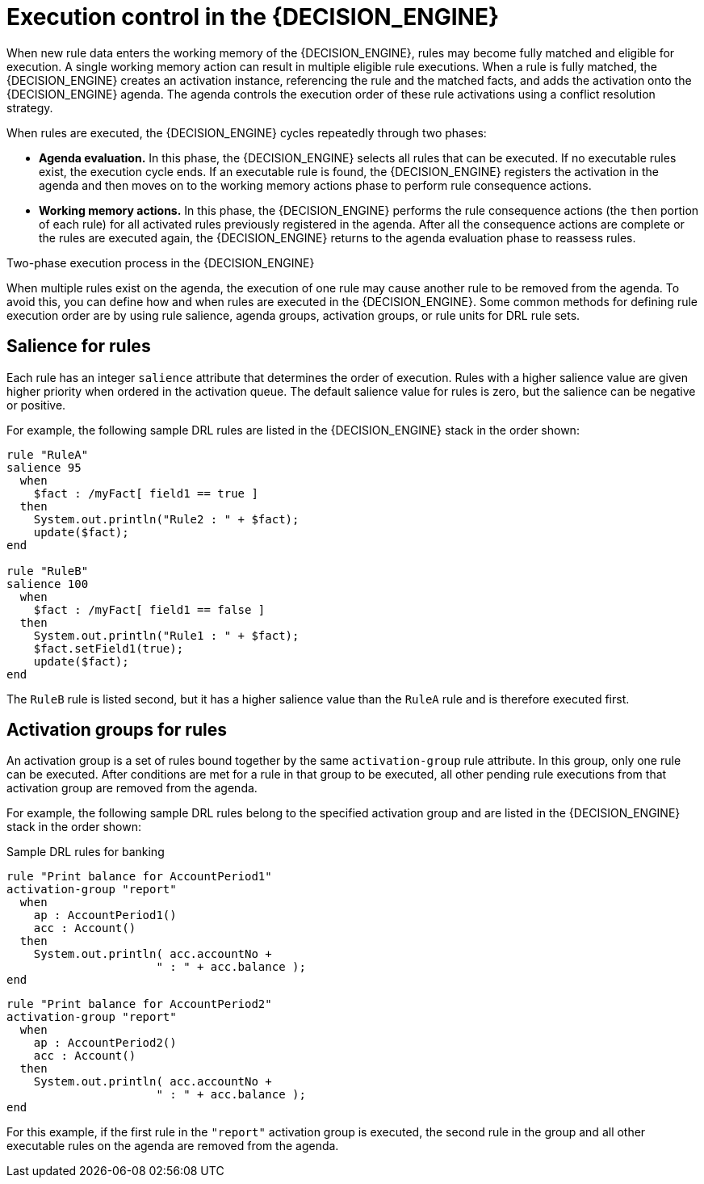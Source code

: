 [id='con-execution-control_{context}']
= Execution control in the {DECISION_ENGINE}

When new rule data enters the working memory of the {DECISION_ENGINE}, rules may become fully matched and eligible for execution. A single working memory action can result in multiple eligible rule executions. When a rule is fully matched, the {DECISION_ENGINE} creates an activation instance, referencing the rule and the matched facts, and adds the activation onto the {DECISION_ENGINE} agenda. The agenda controls the execution order of these rule activations using a conflict resolution strategy.

When rules are executed, the {DECISION_ENGINE} cycles repeatedly through two phases:

* *Agenda evaluation.* In this phase, the {DECISION_ENGINE} selects all rules that can be executed. If no executable rules exist, the execution cycle ends. If an executable rule is found, the {DECISION_ENGINE} registers the activation in the agenda and then moves on to the working memory actions phase to perform rule consequence actions.
* *Working memory actions.* In this phase, the {DECISION_ENGINE} performs the rule consequence actions (the `then` portion of each rule) for all activated rules previously registered in the agenda. After all the consequence actions are complete or the rules are executed again, the {DECISION_ENGINE} returns to the agenda evaluation phase to reassess rules.

.Two-phase execution process in the {DECISION_ENGINE}
ifdef::KOGITO-COMM[]
image::kogito/decision-engine/Two_Phase.png[align="center"]
endif::[]
ifdef::KOGITO[]
image::kogito/decision-engine/Two_Phase_enterprise.png[align="center"]
endif::[]

When multiple rules exist on the agenda, the execution of one rule may cause another rule to be removed from the agenda. To avoid this, you can define how and when rules are executed in the {DECISION_ENGINE}. Some common methods for defining rule execution order are by using rule salience, agenda groups, activation groups, or rule units for DRL rule sets.

== Salience for rules

Each rule has an integer `salience` attribute that determines the order of execution. Rules with a higher salience value are given higher priority when ordered in the activation queue. The default salience value for rules is zero, but the salience can be negative or positive.

For example, the following sample DRL rules are listed in the {DECISION_ENGINE} stack in the order shown:

[source]
----
rule "RuleA"
salience 95
  when
    $fact : /myFact[ field1 == true ]
  then
    System.out.println("Rule2 : " + $fact);
    update($fact);
end

rule "RuleB"
salience 100
  when
    $fact : /myFact[ field1 == false ]
  then
    System.out.println("Rule1 : " + $fact);
    $fact.setField1(true);
    update($fact);
end
----

The `RuleB` rule is listed second, but it has a higher salience value than the `RuleA` rule and is therefore executed first.

////
//Excluded per recommendation by Edoardo, since replaced by rule units. (Stetson, 9 Mar 2020)
== Agenda groups for rules

An agenda group is a set of rules bound together by the same `agenda-group` rule attribute. Agenda groups partition rules on the {DECISION_ENGINE} agenda. At any one time, only one group has a _focus_ that gives that group of rules priority for execution before rules in other agenda groups. You determine the focus with a `setFocus()` call for the agenda group. You can also define rules with an `auto-focus` attribute so that the next time the rule is activated, the focus is automatically given to the entire agenda group to which the rule is assigned.

Each time the `setFocus()` call is made in a Java application, the {DECISION_ENGINE} adds the specified agenda group to the top of the rule stack. The default agenda group `"MAIN"` contains all rules that do not belong to a specified agenda group and is executed first in the stack unless another group has the focus.

For example, the following sample DRL rules belong to specified agenda groups and are listed in the {DECISION_ENGINE} stack in the order shown:

.Sample DRL rules for banking application
[source]
----
rule "Increase balance for credits"
  agenda-group "calculation"
when
  ap : AccountPeriod()
  acc : Account( $accountNo : accountNo )
  CashFlow( type == CREDIT,
            accountNo == $accountNo,
            date >= ap.start && <= ap.end,
            $amount : amount )
then
  acc.balance  += $amount;
end
----

[source]
----
rule "Print balance for AccountPeriod"
  agenda-group "report"
when
  ap : AccountPeriod()
  acc : Account()
then
  System.out.println( acc.accountNo +
                      " : " + acc.balance );
end
----

For this example, the rules in the `"report"` agenda group must always be executed first and the rules in the `"calculation"` agenda group must always be executed second. Any remaining rules in other agenda groups can then be executed. Therefore, the `"report"` and `"calculation"` groups must receive the focus to be executed in that order, before other rules can be executed:

.Set the focus for the order of agenda group execution
[source,java]
----
Agenda agenda = ksession.getAgenda();
agenda.getAgendaGroup( "report" ).setFocus();
agenda.getAgendaGroup( "calculation" ).setFocus();
ksession.fireAllRules();
----

You can also use the `clear()` method to cancel all the activations generated by the rules belonging to a given agenda group before each has had a chance to be executed:

.Cancel all other rule activations
[source,java]
----
ksession.getAgenda().getAgendaGroup( "Group A" ).clear();
----
////

== Activation groups for rules

An activation group is a set of rules bound together by the same `activation-group` rule attribute. In this group, only one rule can be executed. After conditions are met for a rule in that group to be executed, all other pending rule executions from that activation group are removed from the agenda.

For example, the following sample DRL rules belong to the specified activation group and are listed in the {DECISION_ENGINE} stack in the order shown:

.Sample DRL rules for banking
[source]
----
rule "Print balance for AccountPeriod1"
activation-group "report"
  when
    ap : AccountPeriod1()
    acc : Account()
  then
    System.out.println( acc.accountNo +
                      " : " + acc.balance );
end
----

[source]
----
rule "Print balance for AccountPeriod2"
activation-group "report"
  when
    ap : AccountPeriod2()
    acc : Account()
  then
    System.out.println( acc.accountNo +
                      " : " + acc.balance );
end
----

For this example, if the first rule in the `"report"` activation group is executed, the second rule in the group and all other executable rules on the agenda are removed from the agenda.
